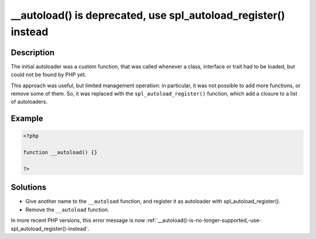.. ___autoload()-is-deprecated,-use-spl_autoload_register()-instead:

__autoload() is deprecated, use spl_autoload_register() instead
---------------------------------------------------------------
 
	.. meta::
		:description:
			__autoload() is deprecated, use spl_autoload_register() instead: The initial autoloader was a custom function, that was called whenever a class, interface or trait had to be loaded, but could not be found by PHP yet.

		:og:type: article
		:og:title: __autoload() is deprecated, use spl_autoload_register() instead
		:og:description: The initial autoloader was a custom function, that was called whenever a class, interface or trait had to be loaded, but could not be found by PHP yet
		:og:url: https://php-errors.readthedocs.io/en/latest/messages/__autoload%28%29-is-deprecated%2C-use-spl_autoload_register%28%29-instead.html

Description
___________
 
The initial autoloader was a custom function, that was called whenever a class, interface or trait had to be loaded, but could not be found by PHP yet.

This approach was useful, but limited management operation: in particular, it was not possible to add more functions, or remove some of them. So, it was replaced with the ``spl_autoload_register()`` function, which add a closure to a list of autoloaders.


Example
_______

.. code-block:: php

   <?php
   
   function __autoload() {}
   
   ?>

Solutions
_________

+ Give another name to the ``__autoload`` function, and register it as autoloader with spl_autoload_register().
+ Remove the ``__autoload`` function.


In more recent PHP versions, this error message is now :ref:`__autoload()-is-no-longer-supported,-use-spl_autoload_register()-instead`.
